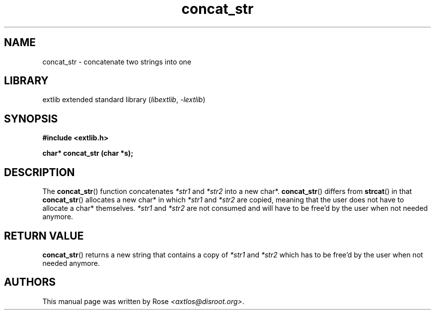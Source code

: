 '\" t
.\" Copyright 2024 axtlos (axtlos@disroot.org)
.\"
.\" SPDX-License-Identifier: BSD-3-Clause

.TH concat_str 3 2024-10-21 "extlib"
.SH NAME
concat_str \- concatenate two strings into one
.SH LIBRARY
extlib extended standard library
.RI ( libextlib ", " \-lextlib )
.SH SYNOPSIS
.nf
.B #include <extlib.h>
.P
.BI "char* concat_str (char *s);"
.P
.fi
.SH DESCRIPTION
The
.BR concat_str ()
function concatenates
.I *str1
and
.I *str2
into a new char*.
.BR concat_str ()
differs from
.BR strcat ()
in that
.BR concat_str ()
allocates a new char* in which
.I *str1
and
.I *str2
are copied, meaning that the user does not have to allocate a char* themselves.
.I *str1
and
.I *str2
are not consumed and will have to be free'd by the user when not needed anymore.
.fi
.SH RETURN VALUE
.BR concat_str ()
returns a new string that contains a copy of
.I *str1
and
.IR *str2
which has to be free'd by the user when not needed anymore.
.SH AUTHORS
This manual page was written by Rose
.IR <axtlos@disroot.org> .
.\" SRC END
